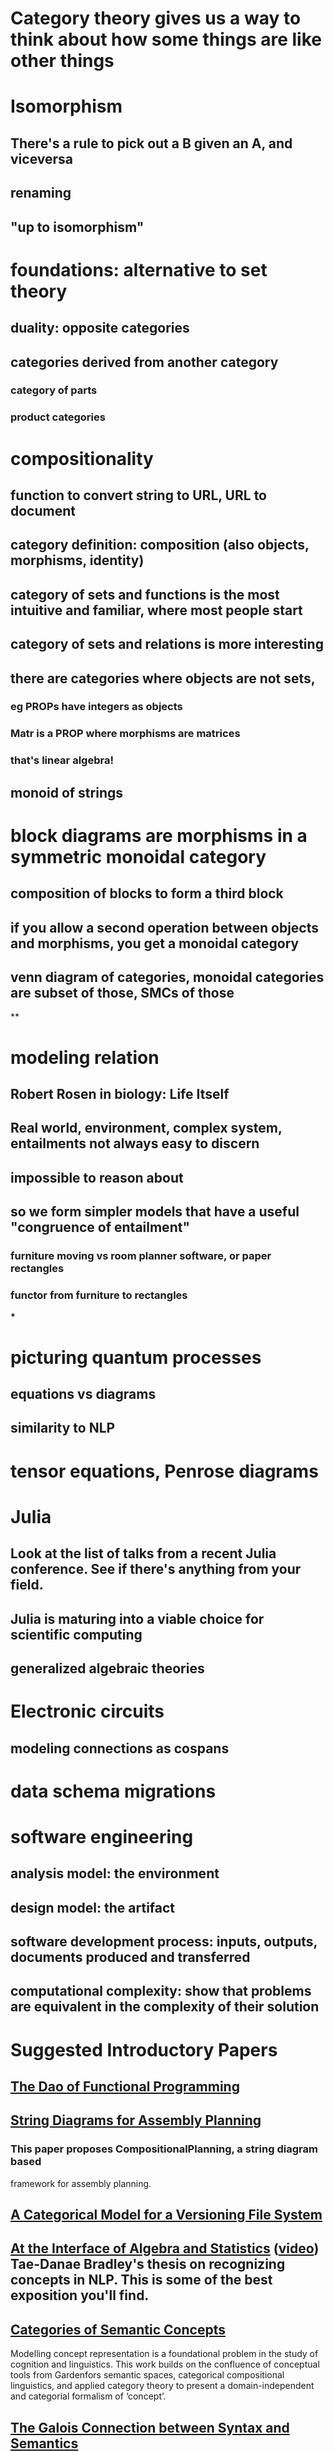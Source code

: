 * Category theory gives us a way to think about how some things are like other things
* Isomorphism
** There's a rule to pick out a B given an A, and viceversa
** renaming
** "up to isomorphism"
* foundations: alternative to set theory
** duality: opposite categories
** categories derived from another category
*** category of parts
*** product categories
* compositionality
** function to convert string to URL, URL to document
** category definition: composition (also objects, morphisms, identity)
** category of sets and functions is the most intuitive and familiar, where most people start
** category of sets and relations is more interesting
** there are categories where objects are not sets,
*** eg PROPs have integers as objects
*** Matr is a PROP where morphisms are matrices
*** that's linear algebra!
** monoid of strings
* block diagrams are morphisms in a symmetric monoidal category
** composition of blocks to form a third block
** if you allow a second operation between objects and morphisms, you get a monoidal category
** venn diagram of categories, monoidal categories are subset of those, SMCs of those
**
* modeling relation
** Robert Rosen in biology: Life Itself
** Real world, environment, complex system, entailments not always easy to discern
** impossible to reason about
** so we form simpler models that have a useful "congruence of entailment"
*** furniture moving vs room planner software, or paper rectangles
*** functor from furniture to rectangles
***
* picturing quantum processes
** equations vs diagrams
** similarity to NLP
* tensor equations, Penrose diagrams
* Julia
** Look at the list of talks from a recent Julia conference.  See if there's anything from your field.
** Julia is maturing into a viable choice for scientific computing
** generalized algebraic theories
* Electronic circuits
** modeling connections as cospans
* data schema migrations
* software engineering
** analysis model: the environment
** design model: the artifact
** software development process: inputs, outputs, documents produced and transferred
** computational complexity: show that problems are equivalent in the complexity of their solution
* Suggested Introductory Papers
** [[https://github.com/BartoszMilewski/Publications/blob/master/TheDaoOfFP/DaoFP.pdf][The Dao of Functional Programming]]
** [[https://arxiv.org/pdf/1909.10475.pdf][String Diagrams for Assembly Planning]]
*** This paper proposes CompositionalPlanning, a string diagram based
  framework for assembly planning.
** [[http://www.inf.ufrgs.br/~eslgastal/files/cmvfs.pdf][A Categorical Model for a Versioning File System]]
** [[https://arxiv.org/pdf/2004.05631.pdf][At the Interface of Algebra and Statistics]] ([[https://www.youtube.com/watch?v=wiadG3ywJIs&feature=youtu.be][video]]) Tae-Danae Bradley's thesis on recognizing concepts in NLP.  This is some of the best exposition you'll find.
** [[https://arxiv.org/abs/2004.10741][Categories of Semantic Concepts]]
     Modelling concept representation is a foundational problem in the study of
     cognition and linguistics. This work builds on the confluence of conceptual
     tools from Gardenfors semantic spaces, categorical compositional
     linguistics, and applied category theory to present a domain-independent
     and categorial formalism of ‘concept’.
** [[https://www.logicmatters.net/resources/pdfs/Galois.pdf][The Galois Connection between Syntax and Semantics]]
** [[http://www.math.harvard.edu/~mazur/preprints/when_is_one.pdf][When is One Thing Equal to Another?]]
* [[https://golem.ph.utexas.edu/category/2018/02/linguistics_using_category_the.html][Linguistics using category theory]]
* [[https://gsd.uwaterloo.ca/sites/default/files/Accat12-paper7.pdf][Categorical Models in Software Engineering]]
** real world, modeling relation